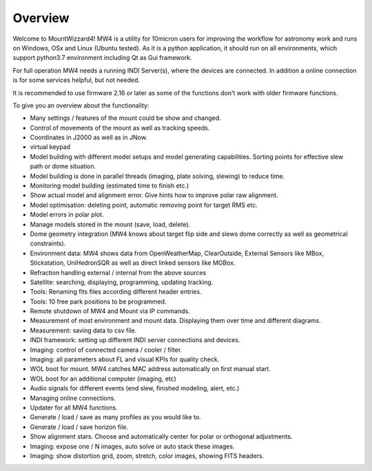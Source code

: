 Overview
========

Welcome to MountWizzard4! MW4 is a utility for 10micron users for improving the workflow for
astronomy work and runs on Windows, OSx and Linux (Ubuntu tested). As it is a python
application, it should run on all environments, which support python3.7 environment including
Qt as Gui framework.

For full operation MW4 needs a running INDI Server(s), where the devices are connected. In
addition a online connection is for some services helpful, but not needed.

It is recommended to use firmware 2.16 or later as some of the functions don't work with older
firmware functions.

To give you an overview about the functionality:

- Many settings / features of the mount could be show and changed.
- Control of movements of the mount as well as tracking speeds.
- Coordinates in J2000 as well as in JNow.
- virtual keypad
- Model building with different model setups and model generating capabilities. Sorting points
  for effective slew path or dome situation.
- Model building is done in parallel threads (imaging, plate solving, slewing) to reduce time.
- Monitoring model building (estimated time to finish etc.)
- Show actual model and alignment error. Give hints how to improve polar raw alignment.
- Model optimisation: deleting point, automatic removing point for target RMS etc.
- Model errors in polar plot.
- Manage models stored in the mount (save, load, delete).
- Dome geometry integration (MW4 knows about target flip side and slews dome correctly as
  well as geometrical constraints).
- Environment data: MW4 shows data from OpenWeatherMap, ClearOutside, External Sensors like
  MBox, Stickstation, UniHedronSQR as well as direct linked sensors like MGBox.
- Refraction handling external / internal from the above sources
- Satellite: searching, displaying, programming, updating tracking.
- Tools: Renaming fits files according different header entries.
- Tools: 10 free park positions to be programmed.
- Remote shutdown of MW4 and Mount via IP commands.
- Measurement of most environment and mount data. Displaying them over time and different
  diagrams.
- Measurement: saving data to csv file.
- INDI framework: setting up different INDI server connections and devices.
- Imaging: control of connected camera / cooler / filter.
- Imaging: all parameters about FL and visual KPIs for quality check.
- WOL boot for mount. MW4 catches MAC address automatically on first manual start.
- WOL boot for an additional computer (imaging, etc)
- Audio signals for different events (end slew, finished modeling, alert, etc.)
- Managing online connections.
- Updater for all MW4 functions.
- Generate / load / save as many profiles as you would like to.
- Generate / load / save horizon file.
- Show alignment stars. Choose and automatically center for polar or orthogonal adjustments.
- Imaging: expose one / N images, auto solve or auto stack these images.
- Imaging: show distortion grid, zoom, stretch, color images, showing FITS headers.
